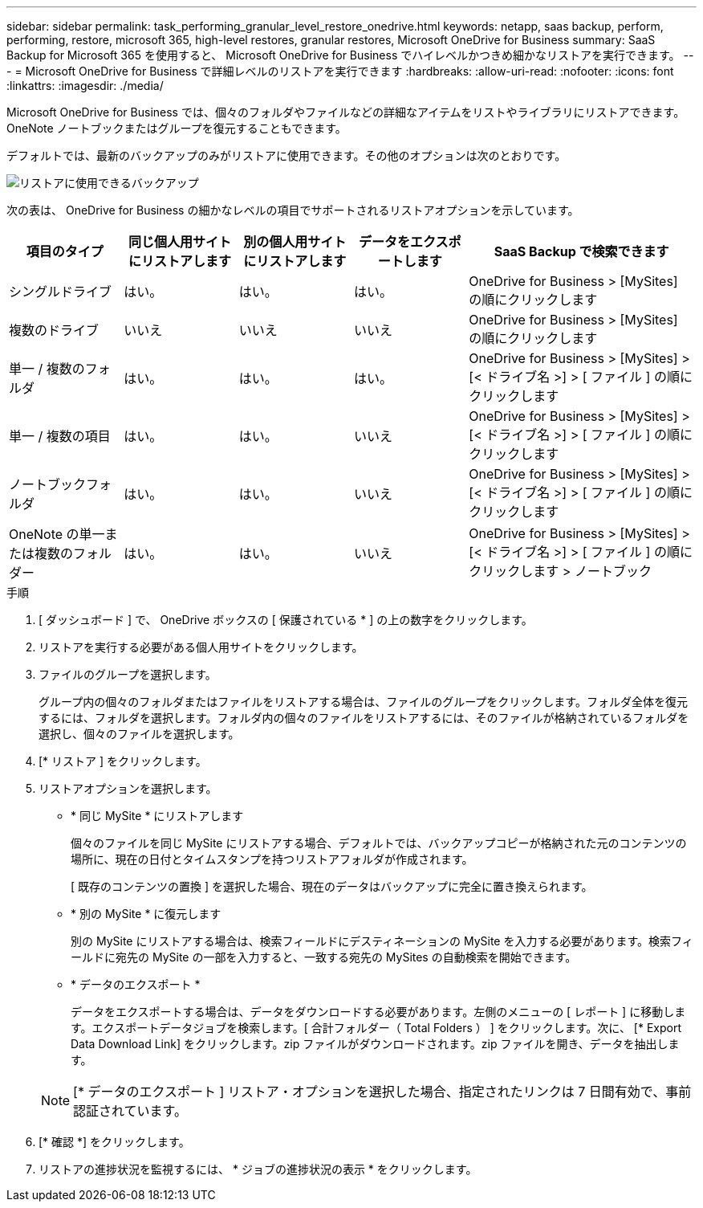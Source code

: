 ---
sidebar: sidebar 
permalink: task_performing_granular_level_restore_onedrive.html 
keywords: netapp, saas backup, perform, performing, restore, microsoft 365, high-level restores, granular restores, Microsoft OneDrive for Business 
summary: SaaS Backup for Microsoft 365 を使用すると、 Microsoft OneDrive for Business でハイレベルかつきめ細かなリストアを実行できます。 
---
= Microsoft OneDrive for Business で詳細レベルのリストアを実行できます
:hardbreaks:
:allow-uri-read: 
:nofooter: 
:icons: font
:linkattrs: 
:imagesdir: ./media/


[role="lead"]
Microsoft OneDrive for Business では、個々のフォルダやファイルなどの詳細なアイテムをリストやライブラリにリストアできます。OneNote ノートブックまたはグループを復元することもできます。

デフォルトでは、最新のバックアップのみがリストアに使用できます。その他のオプションは次のとおりです。

image:backup_for_restore_availability.png["リストアに使用できるバックアップ"]

次の表は、 OneDrive for Business の細かなレベルの項目でサポートされるリストアオプションを示しています。

[cols="20,20a,20a,20a,40"]
|===
| 項目のタイプ | 同じ個人用サイトにリストアします | 別の個人用サイトにリストアします | データをエクスポートします | SaaS Backup で検索できます 


| シングルドライブ  a| 
はい。
 a| 
はい。
 a| 
はい。
| OneDrive for Business > [MySites] の順にクリックします 


| 複数のドライブ  a| 
いいえ
 a| 
いいえ
 a| 
いいえ
| OneDrive for Business > [MySites] の順にクリックします 


| 単一 / 複数のフォルダ  a| 
はい。
 a| 
はい。
 a| 
はい。
| OneDrive for Business > [MySites] > [< ドライブ名 >] > [ ファイル ] の順にクリックします 


| 単一 / 複数の項目  a| 
はい。
 a| 
はい。
 a| 
いいえ
| OneDrive for Business > [MySites] > [< ドライブ名 >] > [ ファイル ] の順にクリックします 


| ノートブックフォルダ  a| 
はい。
 a| 
はい。
 a| 
いいえ
| OneDrive for Business > [MySites] > [< ドライブ名 >] > [ ファイル ] の順にクリックします 


| OneNote の単一または複数のフォルダー  a| 
はい。
 a| 
はい。
 a| 
いいえ
| OneDrive for Business > [MySites] > [< ドライブ名 >] > [ ファイル ] の順にクリックします > ノートブック 
|===
.手順
. [ ダッシュボード ] で、 OneDrive ボックスの [ 保護されている * ] の上の数字をクリックします。
. リストアを実行する必要がある個人用サイトをクリックします。
. ファイルのグループを選択します。
+
グループ内の個々のフォルダまたはファイルをリストアする場合は、ファイルのグループをクリックします。フォルダ全体を復元するには、フォルダを選択します。フォルダ内の個々のファイルをリストアするには、そのファイルが格納されているフォルダを選択し、個々のファイルを選択します。

. [* リストア ] をクリックします。
. リストアオプションを選択します。
+
** * 同じ MySite * にリストアします
+
個々のファイルを同じ MySite にリストアする場合、デフォルトでは、バックアップコピーが格納された元のコンテンツの場所に、現在の日付とタイムスタンプを持つリストアフォルダが作成されます。

+
[ 既存のコンテンツの置換 ] を選択した場合、現在のデータはバックアップに完全に置き換えられます。

** * 別の MySite * に復元します
+
別の MySite にリストアする場合は、検索フィールドにデスティネーションの MySite を入力する必要があります。検索フィールドに宛先の MySite の一部を入力すると、一致する宛先の MySites の自動検索を開始できます。

** * データのエクスポート *
+
データをエクスポートする場合は、データをダウンロードする必要があります。左側のメニューの [ レポート ] に移動します。エクスポートデータジョブを検索します。[ 合計フォルダー（ Total Folders ） ] をクリックします。次に、 [* Export Data Download Link] をクリックします。zip ファイルがダウンロードされます。zip ファイルを開き、データを抽出します。

+

NOTE: [* データのエクスポート ] リストア・オプションを選択した場合、指定されたリンクは 7 日間有効で、事前認証されています。



. [* 確認 *] をクリックします。
. リストアの進捗状況を監視するには、 * ジョブの進捗状況の表示 * をクリックします。

